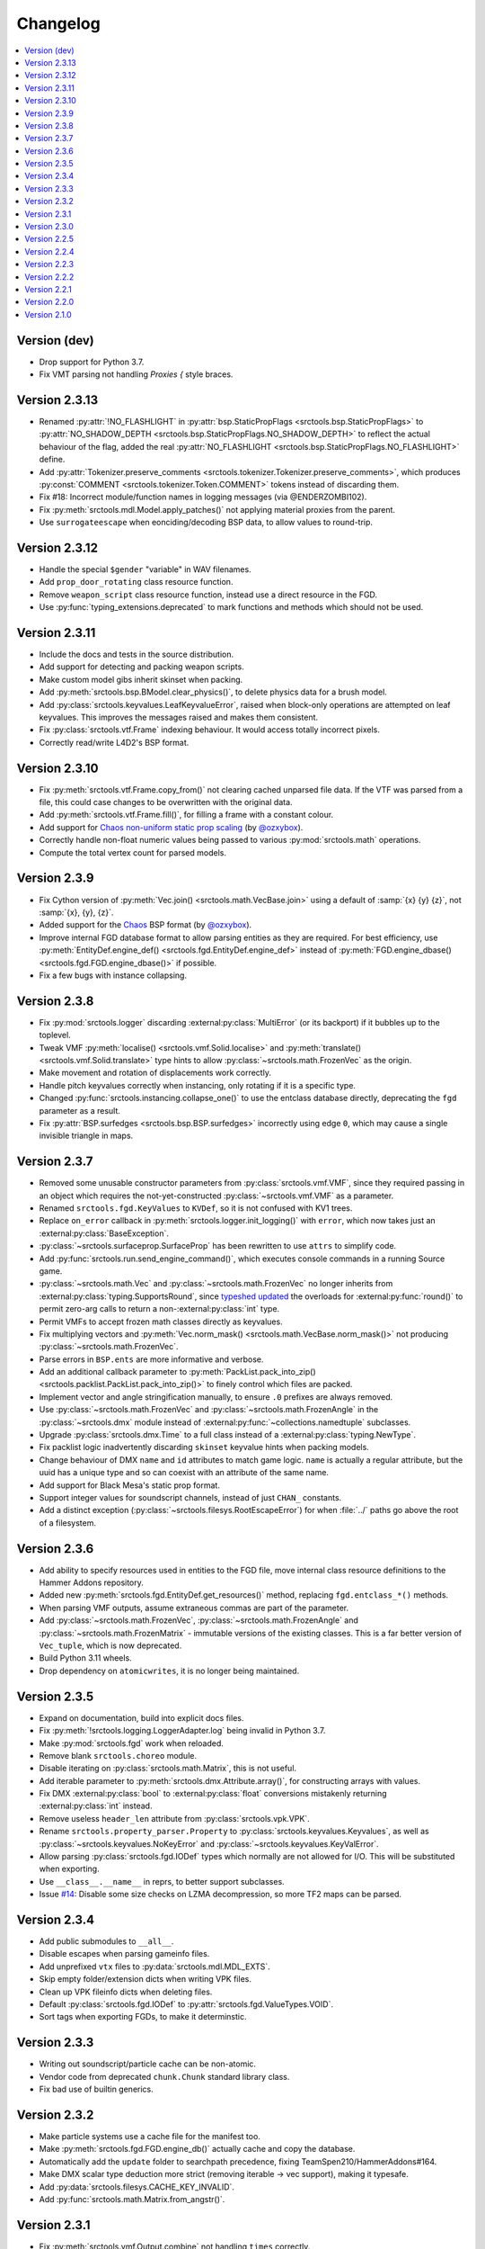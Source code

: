 Changelog
=========

.. contents::
	:local:
	:backlinks: none

-------------
Version (dev)
-------------
* Drop support for Python 3.7.
* Fix VMT parsing not handling `Proxies {` style braces.

--------------
Version 2.3.13
--------------
* Renamed :py:attr:`!NO_FLASHLIGHT` in :py:attr:`bsp.StaticPropFlags <srctools.bsp.StaticPropFlags>` to 
  :py:attr:`NO_SHADOW_DEPTH <srctools.bsp.StaticPropFlags.NO_SHADOW_DEPTH>` to reflect the actual 
  behaviour of the flag, added the real :py:attr:`NO_FLASHLIGHT <srctools.bsp.StaticPropFlags.NO_FLASHLIGHT>` define.
* Add :py:attr:`Tokenizer.preserve_comments <srctools.tokenizer.Tokenizer.preserve_comments>`, which
  produces :py:const:`COMMENT <srctools.tokenizer.Token.COMMENT>` tokens instead of discarding them.
* Fix #18: Incorrect module/function names in logging messages (via @ENDERZOMBI102).
* Fix :py:meth:`srctools.mdl.Model.apply_patches()` not applying material proxies from the parent.
* Use ``surrogateescape`` when eonciding/decoding BSP data, to allow values to round-trip.

--------------
Version 2.3.12
--------------
* Handle the special ``$gender`` "variable" in WAV filenames.
* Add ``prop_door_rotating`` class resource function.
* Remove ``weapon_script`` class resource function, instead use a direct resource in the FGD.
* Use :py:func:`typing_extensions.deprecated` to mark functions and methods which should not be used.

--------------
Version 2.3.11
--------------
* Include the docs and tests in the source distribution.
* Add support for detecting and packing weapon scripts.
* Make custom model gibs inherit skinset when packing.
* Add :py:meth:`srctools.bsp.BModel.clear_physics()`, to delete physics data for a brush model.
* Add :py:class:`srctools.keyvalues.LeafKeyvalueError`, raised when block-only operations are
  attempted on leaf keyvalues. This improves the messages raised and makes them consistent.
* Fix :py:class:`srctools.vtf.Frame` indexing behaviour. It would access totally incorrect pixels.
* Correctly read/write L4D2's BSP format.

--------------
Version 2.3.10
--------------

* Fix :py:meth:`srctools.vtf.Frame.copy_from()` not clearing cached unparsed file data. If the VTF
  was parsed from a file, this could case changes to be overwritten with the original data.
* Add :py:meth:`srctools.vtf.Frame.fill()`, for filling a frame with a constant colour.
* Add support for `Chaos non-uniform static prop scaling <https://github.com/TeamSpen210/srctools/pull/17>`_ (by `@ozxybox <https://github.com/ozxybox>`_).
* Correctly handle non-float numeric values being passed to various :py:mod:`srctools.math` operations.
* Compute the total vertex count for parsed models.

-------------
Version 2.3.9
-------------

* Fix Cython version of :py:meth:`Vec.join() <srctools.math.VecBase.join>` using a default of
  :samp:`{x} {y} {z}`, not :samp:`{x}, {y}, {z}`.
* Added support for the `Chaos <https://chaosinitiative.github.io/Wiki/docs/Reference/bsp-v25/>`_ BSP format (by `@ozxybox <https://github.com/ozxybox>`_).
* Improve internal FGD database format to allow parsing entities as they are required. For best
  efficiency, use :py:meth:`EntityDef.engine_def() <srctools.fgd.EntityDef.engine_def>` instead of
  :py:meth:`FGD.engine_dbase() <srctools.fgd.FGD.engine_dbase()>` if possible.
* Fix a few bugs with instance collapsing.

-------------
Version 2.3.8
-------------

* Fix :py:mod:`srctools.logger` discarding :external:py:class:`MultiError` (or its backport) if it
  bubbles up to the toplevel.
* Tweak VMF :py:meth:`localise() <srctools.vmf.Solid.localise>` and
  :py:meth:`translate()  <srctools.vmf.Solid.translate>` type hints to allow
  :py:class:`~srctools.math.FrozenVec` as the origin.
* Make movement and rotation of displacements work correctly.
* Handle pitch keyvalues correctly when instancing, only rotating if it is a specific type.
* Changed :py:func:`srctools.instancing.collapse_one()` to use the entclass database directly,
  deprecating the ``fgd`` parameter as a result.
* Fix :py:attr:`BSP.surfedges <srctools.bsp.BSP.surfedges>` incorrectly using edge ``0``, which may
  cause a single invisible triangle in maps.

-------------
Version 2.3.7
-------------

* Removed some unusable constructor parameters from :py:class:`srctools.vmf.VMF`, since they
  required passing in an object which requires the not-yet-constructed
  :py:class:`~srctools.vmf.VMF` as a parameter.
* Renamed ``srctools.fgd.KeyValues`` to ``KVDef``, so it is not confused with KV1 trees.
* Replace ``on_error`` callback in :py:meth:`srctools.logger.init_logging()` with ``error``, which
  now takes just an :external:py:class:`BaseException`.
* :py:class:`~srctools.surfaceprop.SurfaceProp` has been rewritten to use ``attrs`` to simplify code.
* Add :py:func:`srctools.run.send_engine_command()`, which executes console commands in a running
  Source game.
* :py:class:`~srctools.math.Vec` and :py:class:`~srctools.math.FrozenVec` no longer inherits from
  :external:py:class:`typing.SupportsRound`, since
  `typeshed updated <https://github.com/python/typeshed/pull/9151>`_ the overloads for
  :external:py:func:`round()` to permit zero-arg calls to return a non-:external:py:class:`int` type.
* Permit VMFs to accept frozen math classes directly as keyvalues.
* Fix multiplying vectors and :py:meth:`Vec.norm_mask() <srctools.math.VecBase.norm_mask()>` not producing
  :py:class:`~srctools.math.FrozenVec`.
* Parse errors in ``BSP.ents`` are more informative and verbose.
* Add an additional callback parameter to :py:meth:`PackList.pack_into_zip() <srctools.packlist.PackList.pack_into_zip()>` to
  finely control which files are packed.
* Implement vector and angle stringification manually, to ensure ``.0`` prefixes are always removed.
* Use :py:class:`~srctools.math.FrozenVec` and :py:class:`~srctools.math.FrozenAngle` in the
  :py:class:`~srctools.dmx` module instead of :external:py:func:`~collections.namedtuple` subclasses.
* Upgrade :py:class:`srctools.dmx.Time` to a full class instead of a :external:py:class:`typing.NewType`.
* Fix packlist logic inadvertently discarding ``skinset`` keyvalue hints when packing models.
* Change behaviour of DMX ``name`` and ``id`` attributes to match game logic. ``name`` is actually a
  regular attribute, but the uuid has a unique type and so can coexist with an attribute of the same name.
* Add support for Black Mesa's static prop format.
* Support integer values for soundscript channels, instead of just ``CHAN_`` constants.
* Add a distinct exception (:py:class:`~srctools.filesys.RootEscapeError`) for when :file:`../` paths
  go above the root of a filesystem.

-------------
Version 2.3.6
-------------

* Add ability to specify resources used in entities to the FGD file, move internal class resource
  definitions to the Hammer Addons repository.
* Added new :py:meth:`srctools.fgd.EntityDef.get_resources()` method, replacing ``fgd.entclass_*()``
  methods.
* When parsing VMF outputs, assume extraneous commas are part of the parameter.
* Add :py:class:`~srctools.math.FrozenVec`, :py:class:`~srctools.math.FrozenAngle` and
  :py:class:`~srctools.math.FrozenMatrix` - immutable versions of the existing classes. This is a
  far better version of ``Vec_tuple``, which is now deprecated.
* Build Python 3.11 wheels.
* Drop dependency on ``atomicwrites``, it is no longer being maintained.

-------------
Version 2.3.5
-------------

* Expand on documentation, build into explicit docs files.
* Fix :py:meth:`!srctools.logging.LoggerAdapter.log` being invalid in Python 3.7.
* Make :py:mod:`srctools.fgd` work when reloaded.
* Remove blank ``srctools.choreo`` module.
* Disable iterating on :py:class:`srctools.math.Matrix`, this is not useful.
* Add iterable parameter to :py:meth:`srctools.dmx.Attribute.array()`, for constructing arrays
  with values.
* Fix DMX :external:py:class:`bool` to :external:py:class:`float` conversions mistakenly returning
  :external:py:class:`int` instead.
* Remove useless ``header_len`` attribute from :py:class:`srctools.vpk.VPK`.
* Rename ``srctools.property_parser.Property`` to :py:class:`srctools.keyvalues.Keyvalues`,
  as well as :py:class:`~srctools.keyvalues.NoKeyError` and
  :py:class:`~srctools.keyvalues.KeyValError`.
* Allow parsing :py:class:`srctools.fgd.IODef` types which normally are not allowed for I/O.
  This will be substituted when exporting.
* Use ``__class__.__name__`` in reprs, to better support subclasses.
* Issue `#14 <https://github.com/TeamSpen210/srctools/issues/14>`_: Disable some size checks on
  LZMA decompression, so more TF2 maps can be parsed.

-------------
Version 2.3.4
-------------

* Add public submodules to ``__all__``.
* Disable escapes when parsing gameinfo files.
* Add unprefixed ``vtx`` files to :py:data:`srctools.mdl.MDL_EXTS`.
* Skip empty folder/extension dicts when writing VPK files.
* Clean up VPK fileinfo dicts when deleting files.
* Default :py:class:`srctools.fgd.IODef` to :py:attr:`srctools.fgd.ValueTypes.VOID`.
* Sort tags when exporting FGDs, to make it determinstic.

-------------
Version 2.3.3
-------------

* Writing out soundscript/particle cache can be non-atomic.
* Vendor code from deprecated ``chunk.Chunk`` standard library class.
* Fix bad use of builtin generics.

-------------
Version 2.3.2
-------------

* Make particle systems use a cache file for the manifest too.
* Make :py:meth:`srctools.fgd.FGD.engine_db()` actually cache and copy the database.
* Automatically add the ``update`` folder to searchpath precedence, fixing TeamSpen210/HammerAddons#164.
* Make DMX scalar type deduction more strict (removing iterable -> vec support), making it typesafe.
* Add :py:data:`srctools.filesys.CACHE_KEY_INVALID`.
* Add :py:func:`srctools.math.Matrix.from_angstr()`.

-------------
Version 2.3.1
-------------

* Fix :py:meth:`srctools.vmf.Output.combine` not handling ``times`` correctly.
* :py:func:`srctools.math.quickhull()` is now public.
* Add :py:meth:`srctools.bsp.BSP.is_cordoned_heuristic()`.
* Restrict :py:attr:`srctools.bsp.Overlay.min_cpu`, :py:attr:`~srctools.bsp.Overlay.max_cpu`,
  :py:attr:`~srctools.bsp.Overlay.min_gpu` and :py:attr:`~srctools.bsp.Overlay.max_gpu` to valid values.
* Test against Python 3.11.
* Read/write the :py:attr:`~srctools.bsp.BSP_LUMPS.LEAFMINDISTTOWATER` lump data into
  :py:attr:`srctools.bsp.VisLeaf.min_water_dist`.
* Read/write the :py:attr:`~srctools.bsp.BSP_LUMPS.LEAFWATERDATA` lump.
* Copy flags when copying :py:class:`srctools.bsp.TexInfo` from an existing source.
* :py:class:`srctools.tokenizer.Tokenizer` now handles universal newlines conversion.
* Disallow newlines in keyvalues keys when parsing by default. This catches syntax errors earlier.
* More :py:class:`srctools.game.Game` ``gameinfo.txt`` fields are now optional.

-------------
Version 2.3.0
-------------

* **Postcompiler code has been moved to HammerAddons.**
* Fix raw sound filenames not stripping special characters from the start when packing.
* Allow :py:class:`srctools.dmx.Color` to omit alpha when parsed from strings, and roound/clamp values.
* Handle INFRA's altered :py:class:`srctools.bsp.Primitive` lump.
* Read soundscripts and breakable chunk files with code page 1252.
* Handle TF2's LZMA compressed lumps.
* Detect various alternate versions of :py:class:`srctools.bsp.StaticProp` lumps, and parse them.
* :py:class:`srctools.vmf.Entity` now directly implements
  :external:py:class:`collections.abc.MutableMapping`. Direct access to the ``Entity.keys``
  :external:py:class:`dict` is deprecated.
* Correctly handle proxy blocks in :py:class:`~srctools.vmt.VMT` patch shaders.
* DMX stub and null elements use an immutable subclass, instead of having elements be None-able.
* Disallow entities to have a blank classname.
* Elide long arrays in element reprs.
* Add some additional logs when finding propcombine models fails.
* Clean up :py:meth:`!srctools.Property.build()` API.
* Make error messages more clear when :py:meth:`srctools.tokenizer.Tokenizer.error()` is used
  directly with a :py:class:`~srctools.tokenizer.Token`.
* Include potential variables in :external:py:class:`KeyError` from
  :py:meth:`srctools.vmf.EntityFixup.substitute()`.
* Remove support for deprecated ``imghdr`` module.
* Upgrade plugin finding logic to ensure each source is mounted under a persistent ID.
* Add missing :py:attr:`srctools.bsp.Primitive.dynamic_shadows`.
* Deprecate :py:class:`srctools.AtomicWriter`, use the ``atomicwrites`` module.
* :py:mod:`srctools._class_resources` is now only imported when required.
* Use Cython when building, instead of including sources.
* :py:attr:`srctools.vmf.Entity.fixup` will instantiate the :py:class:`~srctools.vmf.EntityFixup`
  object only when actually required.


-------------
Version 2.2.5
-------------

* Restore :py:meth:`srctools.dmx.Attribute.iter_str()` etc method's ability to iterate scalars.
* Suppress warnings in :py:meth:`srctools.Property.copy()`.


-------------
Version 2.2.4
-------------

* Fix behaviour of :py:meth:`Property.__getitem__() <srctools.keyvalues.Keyvalues.__getitem__()>` and :py:meth:`Property.__setitem__() <srctools.keyvalues.Keyvalues.__setitem__()>`.
* Improve performance of :py:class:`~srctools.vpk.VPK` parsing.
* Add support for Portal Revolution's :py:class:`~srctools.fgd.FGD` helper tweaks.
* Add option to collapse and remove IO proxies entirely.
* Fix ``ModelCompiler`` creating directories with relative paths.
* Pass through unknown model flag bits unchanged.
* Fix VPK ascii check.
* Handle VMF groups correctly.
* Add :py:meth:`srctools.math.Vec.bbox_intersect`.
* Allow indexing :py:class:`~srctools.vmf.PrismFace` objects by a normal to get a :py:class:`~srctools.vmf.Side`.
* Add :py:meth:`srctools.dmx.Attribute.iter_str()` etc methods for iterating converted values. Directly iterating the :py:class:`~srctools.dmx.Attribute` is deprecated.
* Add :py:meth:`srctools.dmx.Attribute.append()`, :py:meth:`~srctools.dmx.Attribute.extend()` and :py:meth:`~srctools.dmx.Attribute.clear_array()` methods.
* Fix corruption from mistaken deduplication of :py:class:`srctools.bsp.VisLeaf` and :py:class:`~srctools.bsp.Primitive` lumps.

-------------
Version 2.2.3
-------------

* Fix use of builtin generics.

-------------
Version 2.2.2
-------------

* Document some known particle manifest paths.
* Handle double-spacing in animation particle options.
* Improve type hints in :py:mod:`srctools.smd`.


-------------
Version 2.2.1
-------------

* Missing particles is now an warning, not an error.
* Particles are now case-insensitive.
* py:meth:`srctools.vmf.EntityFixup.keys()`, :py:meth:`~srctools.vmf.EntityFixup.values()` and :py:meth:`~srctools.vmf.EntityFixup.items()` are now full mapping views.
* Fix incompatibility with some Python versions.

-------------
Version 2.2.0
-------------

* Make ``srctools.compiler.mdl_compiler`` generic, to allow typechecking results.
* Add :py:mod:`srctools.particles`.
* DMX attributes may now be copied using the :external:py:mod:`copy` module, and also tested for equality.
* :py:class:`srctools.sndscript.Sound` now lazily creates operator stack keyvalue objects.
* :py:class:`srctools.packlist.Packlist` now can pack particle systems, and generate particle manifests.
* Animation events which spawn particles are also detected.

-------------
Version 2.1.0
-------------

* Fix ``%``-formatted logs breaking when :py:mod:`srctools.logger` is used.
* Add :py:meth:`Property.extend()`, instead of using ``+`` or :py:meth:`Property.append()` with a block. That usage is deprecated.
* Deprecate creating root properties with ``name=None``.
* :py:class:`srctools.filesys.FileSystemChain` is no longer generic, this is not useful.
* Add functions which embed a Keyvalues1 tree in a DMX tree.
